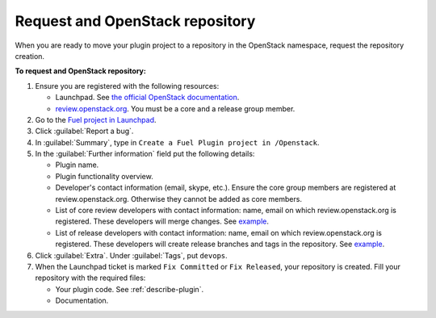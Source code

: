 .. _plugin-repo:

Request and OpenStack repository
--------------------------------

When you are ready to move your plugin project to a repository
in the OpenStack namespace, request the repository creation.

**To request and OpenStack repository:**

#. Ensure you are registered with the following resources:

   * Launchpad. See `the official OpenStack documentation <http://docs.openstack.org/infra/manual/developers.html>`_.
   * `review.openstack.org <https://review.openstack.org>`_. You must be
     a core and a release group member.

#. Go to the `Fuel project in Launchpad <https://launchpad.net/fuel>`_.
#. Click :guilabel:`Report a bug`.
#. In :guilabel:`Summary`, type in ``Create a Fuel Plugin project in
   /Openstack``.
#. In the :guilabel:`Further information` field put the following details:

   * Plugin name.
   * Plugin functionality overview.
   * Developer's contact information (email, skype, etc.). Ensure the core
     group members are registered at review.openstack.org. Otherwise they
     cannot be added as core members.
   * List of core review developers with contact information: name, email on which
     review.openstack.org is registered. These developers will merge changes.
     See `example <https://review.openstack.org/#/admin/groups/691,members>`__.
   * List of release developers with contact information: name, email on which
     review.openstack.org is registered. These developers will create release
     branches and tags in the repository. See `example <https://review.openstack.org/#/admin/groups/692,members>`__.

#. Click :guilabel:`Extra`. Under :guilabel:`Tags`, put ``devops``.
#. When the Launchpad ticket is marked ``Fix Committed`` or ``Fix Released``,
   your repository is created. Fill your repository with the required files:

   * Your plugin code. See :ref:`describe-plugin`.
   * Documentation.